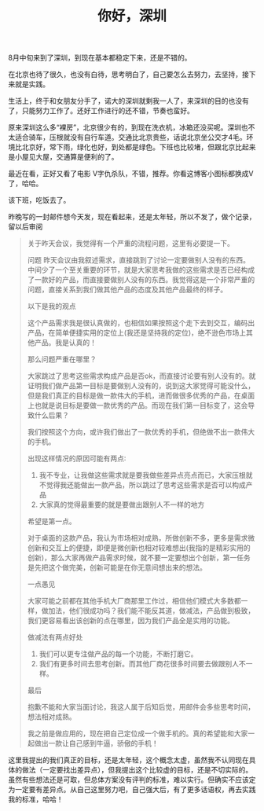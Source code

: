 #+TITLE: 你好，深圳
#+OPTIONS: ^:{}

8月中旬来到了深圳，到现在基本都稳定下来，还是不错的。

在北京也待了很久，也没有白待，思考明白了，自己要怎么去努力，去坚持，接下来就是实践。

生活上，终于和女朋友分手了，诺大的深圳就剩我一人了，来深圳的目的也没有了，只能努力工作了。还好工作进行的还不错，节奏也蛮好。

原来深圳这么多“裸房”，北京很少有的，到现在洗衣机，冰箱还没买呢。深圳也不太适合骑车，压根就没有自行车道。交通比北京贵些，话说北京坐公交才4毛。环境比北京好，常下雨，绿化也好，到处都是绿色。下班也比较堵，但跟北京比起来是小屋见大屋，交通算是便利的了。

最近在看<<1984>>，正好又看了电影 V字仇杀队，不错，推荐。你看这博客小图标都换成V了，哈哈。

该下班，吃饭去了。

昨晚写的一封邮件想今天发，现在看起来，还是太年轻，所以不发了，做个记录，留以后审阅
#+BEGIN_QUOTE
关于昨天会议，我觉得有一个严重的流程问题，这里有必要提一下。

问题
昨天会议由我叙述需求，直接跳到了讨论一定要做别人没有的东西。中间少了一个至关重要的环节，就是大家思考我做的这些需求是否已经构成了一款好的产品，而直接要做别人没有的东西。我觉得这是一个非常严重的问题，直接关系到我们做其他产品的态度及其他产品最终的样子。


以下是我的观点

这个产品需求我是很认真做的，也相信如果按照这个走下去到交互，编码出产品，在简单便捷实用的定位上(我还是坚持我的定位)，绝不逊色市场上其他产品。我是认真的！

那么问题严重在哪里？

大家跳过了思考这些需求构成产品是否ok，而直接讨论要有别人没有的。就证明我们做产品第一目标是要做别人没有的，说到这大家觉得可能没什么，但是我们真正的目标是做一款伟大的手机，进而做很多优秀的产品，在桌面上也就是说目标是要做一款优秀的产品。而现在我们第一目标变了，这会导致什么后果？

我们按照这个方向，或许我们做出了一款优秀的手机，但绝做不出一款伟大的手机。


出现这样情况的原因可能有两点∶
1. 我不专业，让我做这些需求就是要我做些差异点亮点而已，大家压根就不觉得我还能做出一款产品，所以跳过了思考这些需求是否可以构成产品
2. 大家真的觉得最重要的就是要做出跟别人不一样的地方
希望是第一点。


对于桌面的这款产品，我认为市场相对成熟，所做创新不多，更多是需求微创新和交互上的便捷，即便是微创新也相对较难想出(我指的是精彩实用的创新)，那么大家再做产品需求时候，就不要一定要想出个创新，第一任务是先把这个做完美，创新可能是在你无意间想出来的想法。


一点愚见

大家可能之前都在其他手机大厂商那里工作过，相信他们模式大多数都一样，做加法，他们很成功吗？我们能不能反其道，做减法，产品做到极致，我们更容易看出该创新的点在哪里，因为我们产品全是实用的功能。

做减法有两点好处
1. 我们可以更专注做产品的每一个功能，不断打磨它。
2. 我们有更多时间去思考创新。而其他厂商花很多时间要去做跟别人不一样。


最后

抱歉不能和大家当面讨论，我这人属于后知后觉，用邮件会多些思考时间，想法相对成熟。

我之前是做应用的，现在把自己定位成一个做手机的。真的希望能和大家一起做出一款让自己感到牛逼，骄傲的手机！
#+END_QUOTE

这里我提出的我们真正的目标，还是太年轻，这个概念太虚，虽然我不认同现在具体的做法（一定要找出差异点），但我提出这个比较虚的目标，还是不切实际的。虽然有些想法还是可取，但总体方案没有评判的标准，难以实行。但确实不应该定为一定要有差异点。从自己这里努力吧，自己强大后，有了更多话语权，再去实践我的标准，哈哈！
